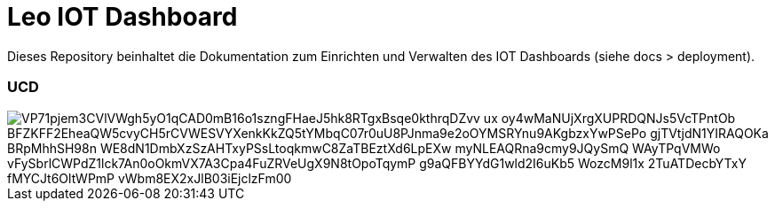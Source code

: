 = Leo IOT Dashboard

Dieses Repository beinhaltet die Dokumentation zum Einrichten und Verwalten des IOT Dashboards (siehe docs > deployment).

=== UCD

image::https://www.plantuml.com/plantuml/png/VP71pjem3CVlVWgh5yO1qCAD0mB16o1szngFHaeJ5hk8RTgxBsqe0kthrqDZvv_ux_oy4wMaNUjXrgXUPRDQNJs5VcTPntOb_BFZKFF2EheaQW5cvyCH5rCVWESVYXenkKkZQ5tYMbqC07r0uU8PJnma9e2oOYMSRYnu9AKgbzxYwPSePo-gjTVtjdN1YIRAQOKa-BRpMhhSH98n-WE8dN1DmbXzSzAHTxyPSsLtoqkmwC8ZaTBEztXd6LpEXw_myNLEAQRna9cmy9JQySmQ_WAyTPqVMWo-vFySbrlCWPdZ1lck7An0oOkmVX7A3Cpa4FuZRVeUgX9N8tOpoTqymP_g9aQFBYYdG1wld2I6uKb5-WozcM9l1x_2TuATDecbYTxY_fMYCJt6OltWPmP-vWbm8EX2xJlB03iEjclzFm00[]

